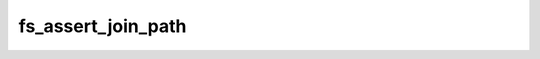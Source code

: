 .. -*- coding: utf-8 -*-
.. _fs_assert_join_path:

fs_assert_join_path
-------------------

.. contents::
   :local:
      
.. doxygenfunction:: fs_assert_join_path